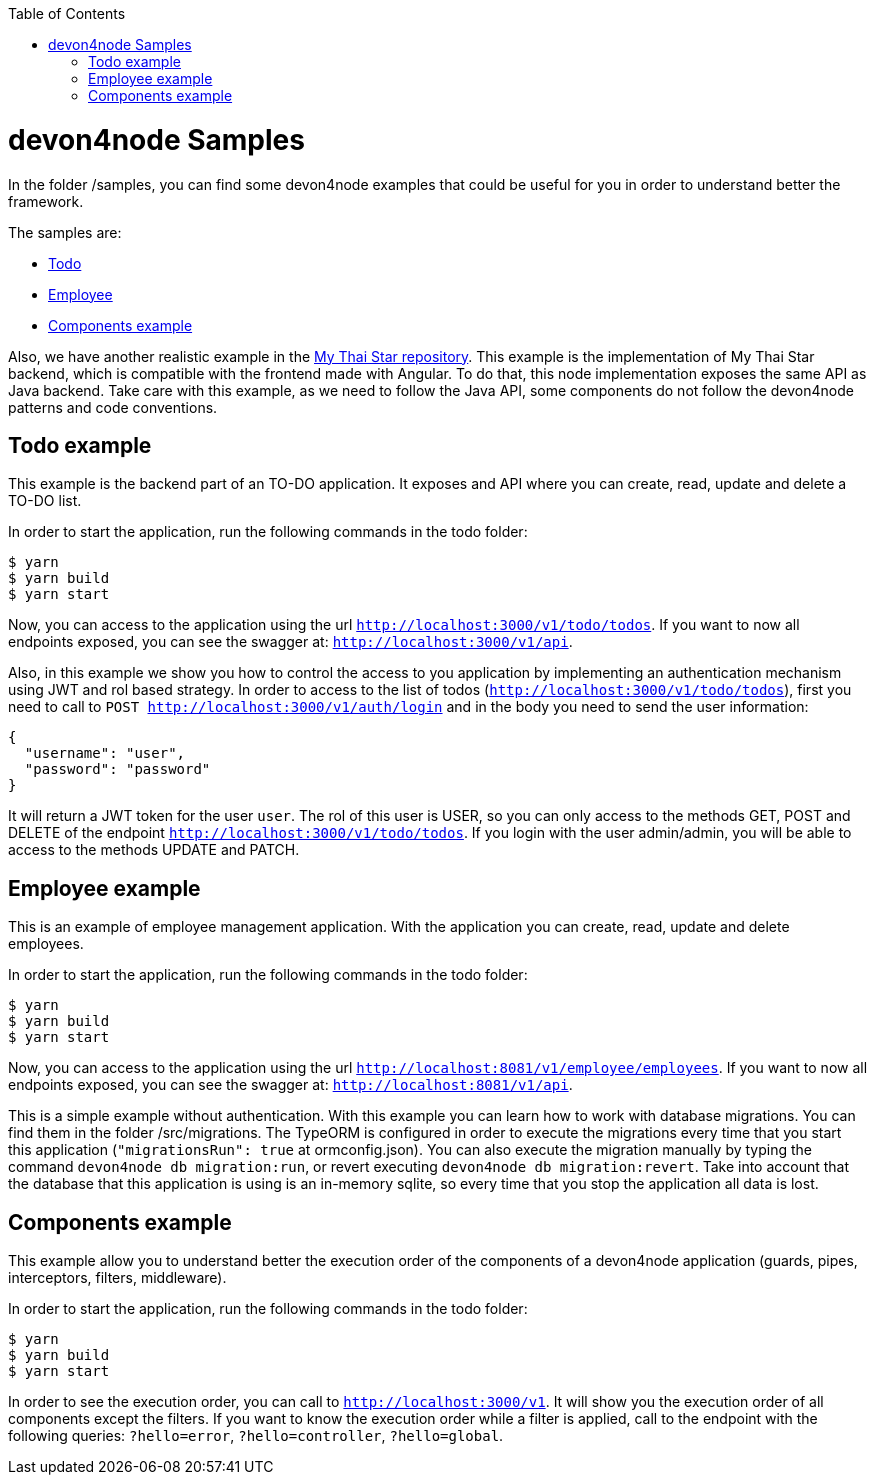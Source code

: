:toc: macro
toc::[]

= devon4node Samples

In the folder /samples, you can find some devon4node examples that could be useful for you in order to understand better the framework.

The samples are:

* link:https://github.com/devonfw/devon4node/tree/develop/samples/todo[Todo]
* link:https://github.com/devonfw/devon4node/tree/develop/samples/employee[Employee]
* link:https://github.com/devonfw/devon4node/tree/develop/samples/components-example[Components example]

Also, we have another realistic example in the link:https://github.com/devonfw/my-thai-star/tree/develop/node[My Thai Star repository]. This example is the implementation of My Thai Star backend, which is compatible with the frontend made with Angular. To do that, this node implementation exposes the same API as Java backend. Take care with this example, as we need to follow the Java API, some components do not follow the devon4node patterns and code conventions.

== Todo example

This example is the backend part of an TO-DO application. It exposes and API where you can create, read, update and delete a TO-DO list.

In order to start the application, run the following commands in the todo folder:

[source,bash]
----
$ yarn
$ yarn build
$ yarn start
----

Now, you can access to the application using the url `http://localhost:3000/v1/todo/todos`. If you want to now all endpoints exposed, you can see the swagger at: `http://localhost:3000/v1/api`.

Also, in this example we show you how to control the access to you application by implementing an authentication mechanism using JWT and rol based strategy. In order to access to the list of todos (`http://localhost:3000/v1/todo/todos`), first you need to call to `POST http://localhost:3000/v1/auth/login` and in the body you need to send the user information:

----
{
  "username": "user",
  "password": "password"
}
----

It will return a JWT token for the user `user`. The rol of this user is USER, so you can only access to the methods GET, POST and DELETE of the endpoint `http://localhost:3000/v1/todo/todos`. If you login with the user admin/admin, you will be able to access to the methods UPDATE and PATCH.

== Employee example

This is an example of employee management application. With the application you can create, read, update and delete employees.

In order to start the application, run the following commands in the todo folder:

[source,bash]
----
$ yarn
$ yarn build
$ yarn start
----

Now, you can access to the application using the url `http://localhost:8081/v1/employee/employees`. If you want to now all endpoints exposed, you can see the swagger at: `http://localhost:8081/v1/api`.

This is a simple example without authentication. With this example you can learn how to work with database migrations. You can find them in the folder /src/migrations. The TypeORM is configured in order to execute the migrations every time that you start this application (`"migrationsRun": true` at ormconfig.json). You can also execute the migration manually by typing the command `devon4node db migration:run`, or revert executing `devon4node db migration:revert`. Take into account that the database that this application is using is an in-memory sqlite, so every time that you stop the application all data is lost.

== Components example

This example allow you to understand better the execution order of the components of a devon4node application (guards, pipes, interceptors, filters, middleware).

In order to start the application, run the following commands in the todo folder:

[source,bash]
----
$ yarn
$ yarn build
$ yarn start
----

In order to see the execution order, you can call to `http://localhost:3000/v1`. It will show you the execution order of all components except the filters. If you want to know the execution order while a filter is applied, call to the endpoint with the following queries: `?hello=error`, `?hello=controller`, `?hello=global`.

